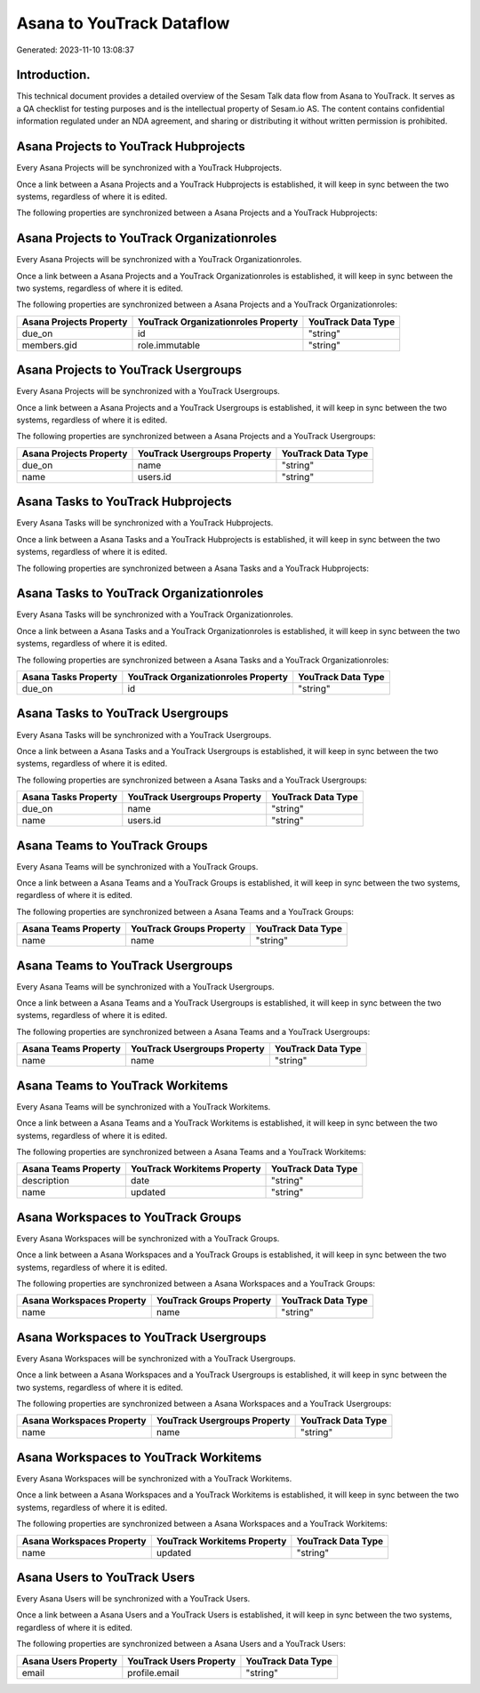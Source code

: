 ==========================
Asana to YouTrack Dataflow
==========================

Generated: 2023-11-10 13:08:37

Introduction.
------------

This technical document provides a detailed overview of the Sesam Talk data flow from Asana to YouTrack. It serves as a QA checklist for testing purposes and is the intellectual property of Sesam.io AS. The content contains confidential information regulated under an NDA agreement, and sharing or distributing it without written permission is prohibited.

Asana Projects to YouTrack Hubprojects
--------------------------------------
Every Asana Projects will be synchronized with a YouTrack Hubprojects.

Once a link between a Asana Projects and a YouTrack Hubprojects is established, it will keep in sync between the two systems, regardless of where it is edited.

The following properties are synchronized between a Asana Projects and a YouTrack Hubprojects:

.. list-table::
   :header-rows: 1

   * - Asana Projects Property
     - YouTrack Hubprojects Property
     - YouTrack Data Type


Asana Projects to YouTrack Organizationroles
--------------------------------------------
Every Asana Projects will be synchronized with a YouTrack Organizationroles.

Once a link between a Asana Projects and a YouTrack Organizationroles is established, it will keep in sync between the two systems, regardless of where it is edited.

The following properties are synchronized between a Asana Projects and a YouTrack Organizationroles:

.. list-table::
   :header-rows: 1

   * - Asana Projects Property
     - YouTrack Organizationroles Property
     - YouTrack Data Type
   * - due_on
     - id
     - "string"
   * - members.gid
     - role.immutable
     - "string"


Asana Projects to YouTrack Usergroups
-------------------------------------
Every Asana Projects will be synchronized with a YouTrack Usergroups.

Once a link between a Asana Projects and a YouTrack Usergroups is established, it will keep in sync between the two systems, regardless of where it is edited.

The following properties are synchronized between a Asana Projects and a YouTrack Usergroups:

.. list-table::
   :header-rows: 1

   * - Asana Projects Property
     - YouTrack Usergroups Property
     - YouTrack Data Type
   * - due_on
     - name
     - "string"
   * - name
     - users.id
     - "string"


Asana Tasks to YouTrack Hubprojects
-----------------------------------
Every Asana Tasks will be synchronized with a YouTrack Hubprojects.

Once a link between a Asana Tasks and a YouTrack Hubprojects is established, it will keep in sync between the two systems, regardless of where it is edited.

The following properties are synchronized between a Asana Tasks and a YouTrack Hubprojects:

.. list-table::
   :header-rows: 1

   * - Asana Tasks Property
     - YouTrack Hubprojects Property
     - YouTrack Data Type


Asana Tasks to YouTrack Organizationroles
-----------------------------------------
Every Asana Tasks will be synchronized with a YouTrack Organizationroles.

Once a link between a Asana Tasks and a YouTrack Organizationroles is established, it will keep in sync between the two systems, regardless of where it is edited.

The following properties are synchronized between a Asana Tasks and a YouTrack Organizationroles:

.. list-table::
   :header-rows: 1

   * - Asana Tasks Property
     - YouTrack Organizationroles Property
     - YouTrack Data Type
   * - due_on
     - id
     - "string"


Asana Tasks to YouTrack Usergroups
----------------------------------
Every Asana Tasks will be synchronized with a YouTrack Usergroups.

Once a link between a Asana Tasks and a YouTrack Usergroups is established, it will keep in sync between the two systems, regardless of where it is edited.

The following properties are synchronized between a Asana Tasks and a YouTrack Usergroups:

.. list-table::
   :header-rows: 1

   * - Asana Tasks Property
     - YouTrack Usergroups Property
     - YouTrack Data Type
   * - due_on
     - name
     - "string"
   * - name
     - users.id
     - "string"


Asana Teams to YouTrack Groups
------------------------------
Every Asana Teams will be synchronized with a YouTrack Groups.

Once a link between a Asana Teams and a YouTrack Groups is established, it will keep in sync between the two systems, regardless of where it is edited.

The following properties are synchronized between a Asana Teams and a YouTrack Groups:

.. list-table::
   :header-rows: 1

   * - Asana Teams Property
     - YouTrack Groups Property
     - YouTrack Data Type
   * - name
     - name
     - "string"


Asana Teams to YouTrack Usergroups
----------------------------------
Every Asana Teams will be synchronized with a YouTrack Usergroups.

Once a link between a Asana Teams and a YouTrack Usergroups is established, it will keep in sync between the two systems, regardless of where it is edited.

The following properties are synchronized between a Asana Teams and a YouTrack Usergroups:

.. list-table::
   :header-rows: 1

   * - Asana Teams Property
     - YouTrack Usergroups Property
     - YouTrack Data Type
   * - name
     - name
     - "string"


Asana Teams to YouTrack Workitems
---------------------------------
Every Asana Teams will be synchronized with a YouTrack Workitems.

Once a link between a Asana Teams and a YouTrack Workitems is established, it will keep in sync between the two systems, regardless of where it is edited.

The following properties are synchronized between a Asana Teams and a YouTrack Workitems:

.. list-table::
   :header-rows: 1

   * - Asana Teams Property
     - YouTrack Workitems Property
     - YouTrack Data Type
   * - description
     - date
     - "string"
   * - name
     - updated
     - "string"


Asana Workspaces to YouTrack Groups
-----------------------------------
Every Asana Workspaces will be synchronized with a YouTrack Groups.

Once a link between a Asana Workspaces and a YouTrack Groups is established, it will keep in sync between the two systems, regardless of where it is edited.

The following properties are synchronized between a Asana Workspaces and a YouTrack Groups:

.. list-table::
   :header-rows: 1

   * - Asana Workspaces Property
     - YouTrack Groups Property
     - YouTrack Data Type
   * - name
     - name
     - "string"


Asana Workspaces to YouTrack Usergroups
---------------------------------------
Every Asana Workspaces will be synchronized with a YouTrack Usergroups.

Once a link between a Asana Workspaces and a YouTrack Usergroups is established, it will keep in sync between the two systems, regardless of where it is edited.

The following properties are synchronized between a Asana Workspaces and a YouTrack Usergroups:

.. list-table::
   :header-rows: 1

   * - Asana Workspaces Property
     - YouTrack Usergroups Property
     - YouTrack Data Type
   * - name
     - name
     - "string"


Asana Workspaces to YouTrack Workitems
--------------------------------------
Every Asana Workspaces will be synchronized with a YouTrack Workitems.

Once a link between a Asana Workspaces and a YouTrack Workitems is established, it will keep in sync between the two systems, regardless of where it is edited.

The following properties are synchronized between a Asana Workspaces and a YouTrack Workitems:

.. list-table::
   :header-rows: 1

   * - Asana Workspaces Property
     - YouTrack Workitems Property
     - YouTrack Data Type
   * - name
     - updated
     - "string"


Asana Users to YouTrack Users
-----------------------------
Every Asana Users will be synchronized with a YouTrack Users.

Once a link between a Asana Users and a YouTrack Users is established, it will keep in sync between the two systems, regardless of where it is edited.

The following properties are synchronized between a Asana Users and a YouTrack Users:

.. list-table::
   :header-rows: 1

   * - Asana Users Property
     - YouTrack Users Property
     - YouTrack Data Type
   * - email
     - profile.email
     - "string"

